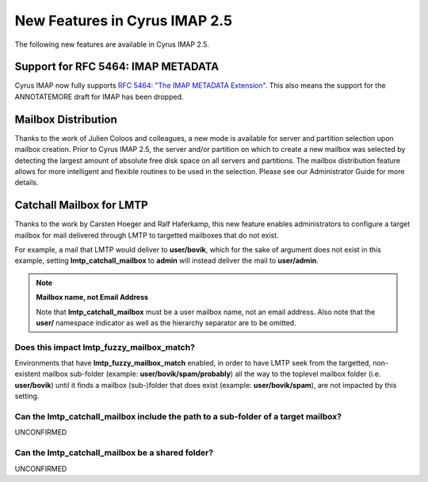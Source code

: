 New Features in Cyrus IMAP 2.5
==============================

The following new features are available in Cyrus IMAP 2.5.

Support for RFC 5464: IMAP METADATA
-----------------------------------

Cyrus IMAP now fully supports `RFC 5464: "The IMAP METADATA Extension" <http://tools.ietf.org/html/rfc5464>`__. This also means the support for the ANNOTATEMORE draft for IMAP has been dropped.

Mailbox Distribution
--------------------

Thanks to the work of Julien Coloos and colleagues, a new mode is available for server and partition selection upon mailbox creation. Prior to Cyrus IMAP 2.5, the server and/or partition on which to create a new mailbox was selected by detecting the largest amount of absolute free disk space on all servers and partitions. The mailbox distribution feature allows for more intelligent and flexible routines to be used in the selection. Please see our Administrator Guide for more details.

Catchall Mailbox for LMTP
-------------------------

Thanks to the work by Carsten Hoeger and Ralf Haferkamp, this new feature enables administrators to configure a target mailbox for mail delivered through LMTP to targetted mailboxes that do not exist.

For example, a mail that LMTP would deliver to **user/bovik**, which for the sake of argument does not exist in this example, setting **lmtp_catchall_mailbox** to **admin** will instead deliver the mail to **user/admin**.

.. note::
    **Mailbox name, not Email Address**

    Note that **lmtp_catchall_mailbox** must be a user mailbox name, not an email address. Also note that the **user/** namespace indicator as well as the hierarchy separator are to be omitted.

Does this impact lmtp_fuzzy_mailbox_match?
++++++++++++++++++++++++++++++++++++++++++

Environments that have **lmtp_fuzzy_mailbox_match** enabled, in order to have LMTP seek from the targetted, non-existent mailbox sub-folder (example: **user/bovik/spam/probably**) all the way to the toplevel mailbox folder (i.e. **user/bovik**) until it finds a mailbox (sub-)folder that does exist (example: **user/bovik/spam**), are not impacted by this setting.

Can the lmtp_catchall_mailbox include the path to a sub-folder of a target mailbox?
+++++++++++++++++++++++++++++++++++++++++++++++++++++++++++++++++++++++++++++++++++

UNCONFIRMED

Can the lmtp_catchall_mailbox be a shared folder?
+++++++++++++++++++++++++++++++++++++++++++++++++

UNCONFIRMED 

